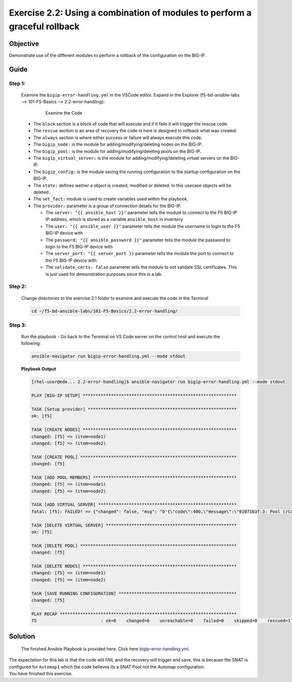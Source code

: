 Exercise 2.2: Using a combination of modules to perform a graceful rollback
===========================================================================



Objective
*********

Demonstrate use of the different modules to perform a rollback of the configuration on the BIG-IP.

Guide
*****

Step 1:
-------

   Examine the ``bigip-error-handling.yml`` in the VSCode editor.
   Expand in the Explorer (f5-bd-ansible-labs --> 101-F5-Basics --> 2.2-error-handling):

      .. figure:: ../images/bigip-error-handling.png
         :alt: 

         Examine the Code

   -  The ``block`` section is a block of code that will execute and if it fails it will trigger the rescue code.
   -  The ``rescue`` section is an area of recovery the code in here is designed to rollback what was created. 
   -  The ``always`` section is where either success or failure will always execute this code.
   -  The ``bigip_node:`` is the module for adding/modifying/deleting nodes on the BIG-IP.
   -  The ``bigip_pool:`` is the module for adding/modifying/deleting pools on the BIG-IP.
   -  The ``bigip_virtual_server:`` is the module for adding/modifying/deleting virtual servers on the BIG-IP.
   -  The ``bigip_config:`` is the module saving the running configuration to the startup configuration on the BIG-IP.
   -  The ``state:`` defines wether a object is created, modified or deleted.  In this usecase objects will be deleted.
   -  The ``set_fact:`` module is used to create variables used within the playbook.
   -  The ``provider:`` parameter is a group of connection details for the BIG-IP.

      *  The ``server: "{{ ansible_host }}"`` parameter tells the module to connect to the F5 BIG-IP IP address, which is stored as a variable ``ansible_host`` in inventory
      *  The ``user: "{{ ansible_user }}"`` parameter tells the module the username to login to the F5 BIG-IP device with
      *  The ``password: "{{ ansible_password }}"`` parameter tells the module the password to login to the F5 BIG-IP device with
      *  The ``server_port: "{{ server_port }}`` parameter tells the module the port to connect to the F5 BIG-IP device with
      *  The ``validate_certs: false`` parameter tells the module to not validate SSL certificates. This is just used for demonstration purposes since this is a lab.

Step 2:
-------

   Change directories to the exercise 2.1 folder to examine and execute the code in the Terminal

   .. code::

      cd ~/f5-bd-ansible-labs/101-F5-Basics/2.2-error-handling/

Step 3:
-------

  Run the playbook - Go back to the Terminal on VS Code server on the control host and execute the following:

  .. code::

    ansible-navigator run bigip-error-handling.yml --mode stdout

  **Playbook Output**

  .. code:: yaml

    [rhel-user@ede... 2.2-error-handling]$ ansible-navigator run bigip-error-handling.yml --mode stdout

    PLAY [BIG-IP SETUP] ************************************************************

    TASK [Setup provider] **********************************************************
    ok: [f5]

    TASK [CREATE NODES] ************************************************************
    changed: [f5] => (item=node1)
    changed: [f5] => (item=node2)

    TASK [CREATE POOL] *************************************************************
    changed: [f5]

    TASK [ADD POOL MEMBERS] ********************************************************
    changed: [f5] => (item=node1)
    changed: [f5] => (item=node2)

    TASK [ADD VIRTUAL SERVER] ******************************************************
    fatal: [f5]: FAILED! => {"changed": false, "msg": "b'{\"code\":400,\"message\":\"0107163f:3: Pool (/Common/Automap1) of type (snatpool) doesn\\'t exist.\",\"errorStack\":[],\"apiError\":3}'"}

    TASK [DELETE VIRTUAL SERVER] ***************************************************
    ok: [f5]

    TASK [DELETE POOL] *************************************************************
    changed: [f5]

    TASK [DELETE NODES] ************************************************************
    changed: [f5] => (item=node1)
    changed: [f5] => (item=node2)

    TASK [SAVE RUNNING CONFIGURATION] **********************************************
    changed: [f5]

    PLAY RECAP *********************************************************************
    f5                         : ok=8    changed=6    unreachable=0    failed=0    skipped=0    rescued=1    ignored=0   

Solution
********

  The finished Ansible Playbook is provided here. Click here `bigip-error-handling.yml <https://github.com/network-automation/linklight/blob/master/exercises/ansible_f5/2.2-error-handling/bigip-error-handling.yml>`__.
|
  The expectation for this lab is that the code will FAIL and the recovery will trigger and save, this is because the SNAT is configured for ``Automap1`` which the code believes its a SNAT Pool not the Automap configuration. 
|
  You have finished this exercise. 